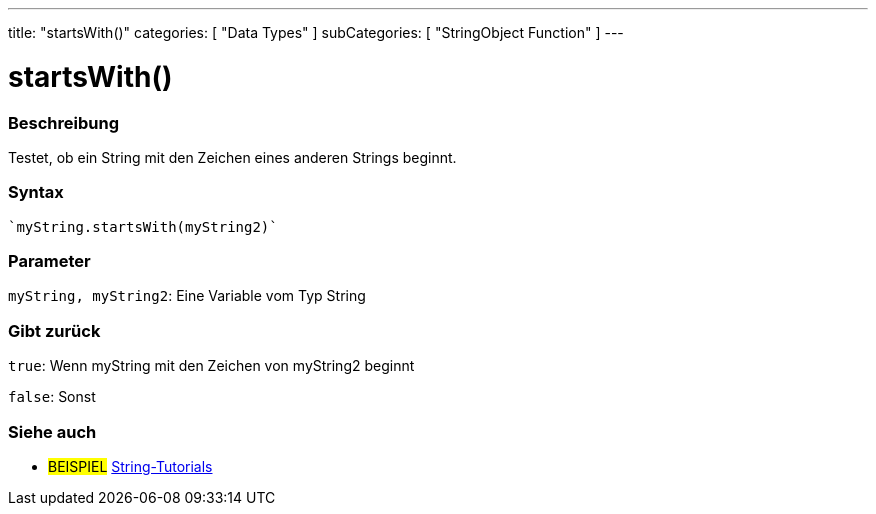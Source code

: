 ---
title: "startsWith()"
categories: [ "Data Types" ]
subCategories: [ "StringObject Function" ]
---





= startsWith()


// OVERVIEW SECTION STARTS
[#overview]
--

[float]
=== Beschreibung
Testet, ob ein String mit den Zeichen eines anderen Strings beginnt.

[%hardbreaks]


[float]
=== Syntax
[source,arduino]

`myString.startsWith(myString2)`


[float]
=== Parameter
`myString, myString2`: Eine Variable vom Typ String


[float]
=== Gibt zurück
`true`: Wenn myString mit den Zeichen von myString2 beginnt

`false`: Sonst
--
// OVERVIEW SECTION ENDS



// HOW TO USE SECTION ENDS


// SEE ALSO SECTION
[#see_also]
--

[float]
=== Siehe auch

[role="example"]
* #BEISPIEL# https://www.arduino.cc/en/Tutorial/BuiltInExamples#strings[String-Tutorials^]
--
// SEE ALSO SECTION ENDS
